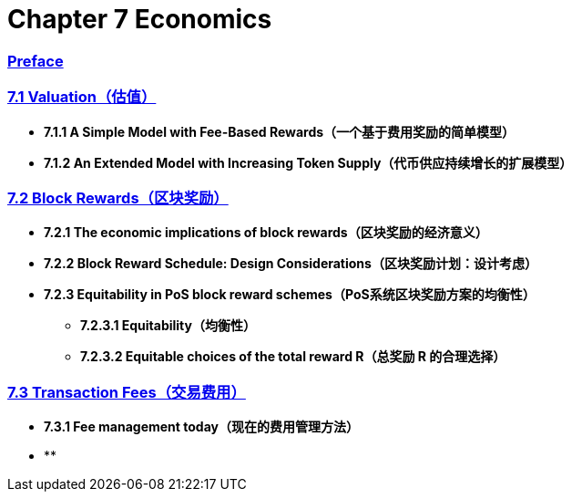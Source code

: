 = Chapter 7  Economics


=== link:CH00_Preface.asciidoc[Preface]

=== link:CH01_Valuation.asciidoc[7.1 Valuation（估值）]

* **7.1.1 A Simple Model with Fee-Based Rewards（一个基于费用奖励的简单模型）**

* **7.1.2 An Extended Model with Increasing Token Supply（代币供应持续增长的扩展模型）**

=== link:CH02_Block_Rewards.asciidoc[7.2  Block Rewards（区块奖励）]

* **7.2.1 The economic implications of block rewards（区块奖励的经济意义）**

* **7.2.2 Block Reward Schedule: Design Considerations（区块奖励计划：设计考虑）**

* **7.2.3 Equitability in PoS block reward schemes（PoS系统区块奖励方案的均衡性）**

** **7.2.3.1 Equitability（均衡性）**
** **7.2.3.2 Equitable choices of the total reward R（总奖励 R 的合理选择）**

=== link:CH03_Transaction_Fees.asciidoc[7.3 Transaction Fees（交易费用）]

* **7.3.1 Fee management today（现在的费用管理方法）**

* **


